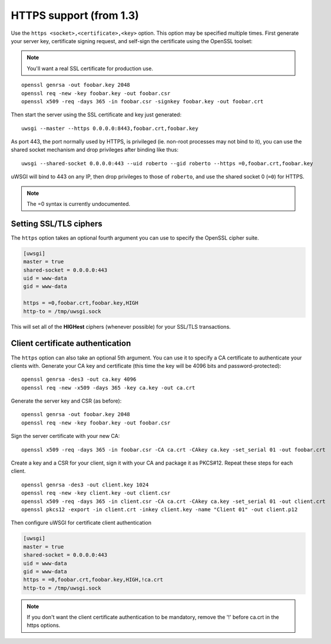 HTTPS support (from 1.3)
============================

Use the ``https <socket>,<certificate>,<key>`` option. This option may be
specified multiple times.  First generate your server key, certificate signing
request, and self-sign the certificate using the OpenSSL toolset:

.. note:: You'll want a real SSL certificate for production use.

::
  
  openssl genrsa -out foobar.key 2048
  openssl req -new -key foobar.key -out foobar.csr
  openssl x509 -req -days 365 -in foobar.csr -signkey foobar.key -out foobar.crt

Then start the server using the SSL certificate and key just generated::

  uwsgi --master --https 0.0.0.0:8443,foobar.crt,foobar.key

As port 443, the port normally used by HTTPS, is privileged (ie. non-root
processes may not bind to it), you can use the shared socket mechanism and drop
privileges after binding like thus::

  uwsgi --shared-socket 0.0.0.0:443 --uid roberto --gid roberto --https =0,foobar.crt,foobar.key

uWSGI will bind to 443 on any IP, then drop privileges to those of ``roberto``,
and use the shared socket 0 (``=0``) for HTTPS.

.. note:: The =0 syntax is currently undocumented.

Setting SSL/TLS ciphers
-----------------------

The ``https`` option takes an optional fourth argument you can use to specify
the OpenSSL cipher suite.

.. code-block:: ini

   [uwsgi]
   master = true
   shared-socket = 0.0.0.0:443
   uid = www-data
   gid = www-data
   
   https = =0,foobar.crt,foobar.key,HIGH
   http-to = /tmp/uwsgi.sock


This will set all of the **HIGHest** ciphers (whenever possible) for your
SSL/TLS transactions.

Client certificate authentication
---------------------------------

The ``https`` option can also take an optional 5th argument. You can use it to
specify a CA certificate to authenticate your clients with.  Generate your CA
key and certificate (this time the key will be 4096 bits and
password-protected)::

  openssl genrsa -des3 -out ca.key 4096
  openssl req -new -x509 -days 365 -key ca.key -out ca.crt

Generate the server key and CSR (as before)::

  openssl genrsa -out foobar.key 2048
  openssl req -new -key foobar.key -out foobar.csr

Sign the server certificate with your new CA::

  openssl x509 -req -days 365 -in foobar.csr -CA ca.crt -CAkey ca.key -set_serial 01 -out foobar.crt

Create a key and a CSR for your client, sign it with your CA and package it as
PKCS#12. Repeat these steps for each client.

::

  openssl genrsa -des3 -out client.key 1024
  openssl req -new -key client.key -out client.csr
  openssl x509 -req -days 365 -in client.csr -CA ca.crt -CAkey ca.key -set_serial 01 -out client.crt
  openssl pkcs12 -export -in client.crt -inkey client.key -name "Client 01" -out client.p12


Then configure uWSGI for certificate client authentication

.. code-block:: ini

  [uwsgi]
  master = true
  shared-socket = 0.0.0.0:443
  uid = www-data
  gid = www-data
  https = =0,foobar.crt,foobar.key,HIGH,!ca.crt
  http-to = /tmp/uwsgi.sock

.. note:: If you don't want the client certificate authentication to be
   mandatory, remove the '!' before ca.crt in the https options.
